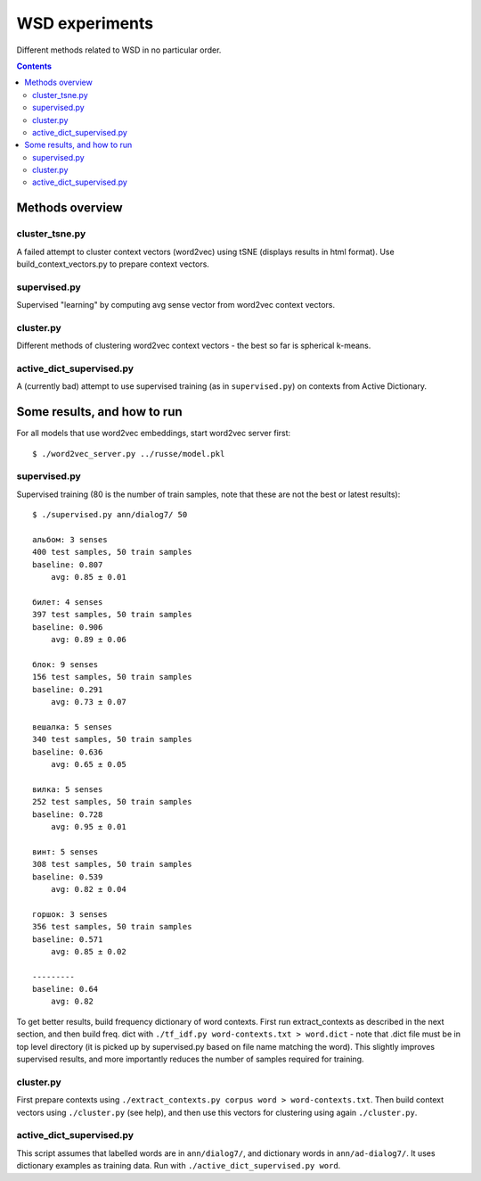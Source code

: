===============
WSD experiments
===============

Different methods related to WSD in no particular order.

.. contents::

Methods overview
================

cluster_tsne.py
---------------

A failed attempt to cluster context vectors (word2vec) using tSNE
(displays results in html format).
Use build_context_vectors.py to prepare context vectors.


supervised.py
-------------

Supervised "learning" by computing avg sense vector from word2vec
context vectors.


cluster.py
----------

Different methods of clustering word2vec context vectors - the best so far
is spherical k-means.


active_dict_supervised.py
-------------------------

A (currently bad) attempt to use supervised training (as in ``supervised.py``)
on contexts from Active Dictionary.


Some results, and how to run
============================

For all models that use word2vec embeddings, start word2vec server first::

    $ ./word2vec_server.py ../russe/model.pkl


supervised.py
-------------

Supervised training (80 is the number of train samples, note that
these are not the best or latest results)::

    $ ./supervised.py ann/dialog7/ 50

    альбом: 3 senses
    400 test samples, 50 train samples
    baseline: 0.807
        avg: 0.85 ± 0.01

    билет: 4 senses
    397 test samples, 50 train samples
    baseline: 0.906
        avg: 0.89 ± 0.06

    блок: 9 senses
    156 test samples, 50 train samples
    baseline: 0.291
        avg: 0.73 ± 0.07

    вешалка: 5 senses
    340 test samples, 50 train samples
    baseline: 0.636
        avg: 0.65 ± 0.05

    вилка: 5 senses
    252 test samples, 50 train samples
    baseline: 0.728
        avg: 0.95 ± 0.01

    винт: 5 senses
    308 test samples, 50 train samples
    baseline: 0.539
        avg: 0.82 ± 0.04

    горшок: 3 senses
    356 test samples, 50 train samples
    baseline: 0.571
        avg: 0.85 ± 0.02

    ---------
    baseline: 0.64
        avg: 0.82


To get better results, build frequency dictionary of word contexts. First
run extract_contexts as described in the next section, and then build freq.
dict with ``./tf_idf.py word-contexts.txt > word.dict`` - note that
.dict file must be in top level directory (it is picked up by supervised.py
based on file name matching the word). This slightly improves supervised
results, and more importantly reduces the number of samples required
for training.

cluster.py
----------

First prepare contexts using ``./extract_contexts.py corpus word > word-contexts.txt``.
Then build context vectors using ``./cluster.py`` (see help), and
then use this vectors for clustering using again ``./cluster.py``.


active_dict_supervised.py
-------------------------

This script assumes that labelled words are in ``ann/dialog7/``,
and dictionary words in ``ann/ad-dialog7/``. It uses dictionary examples
as training data. Run with ``./active_dict_supervised.py word``.
